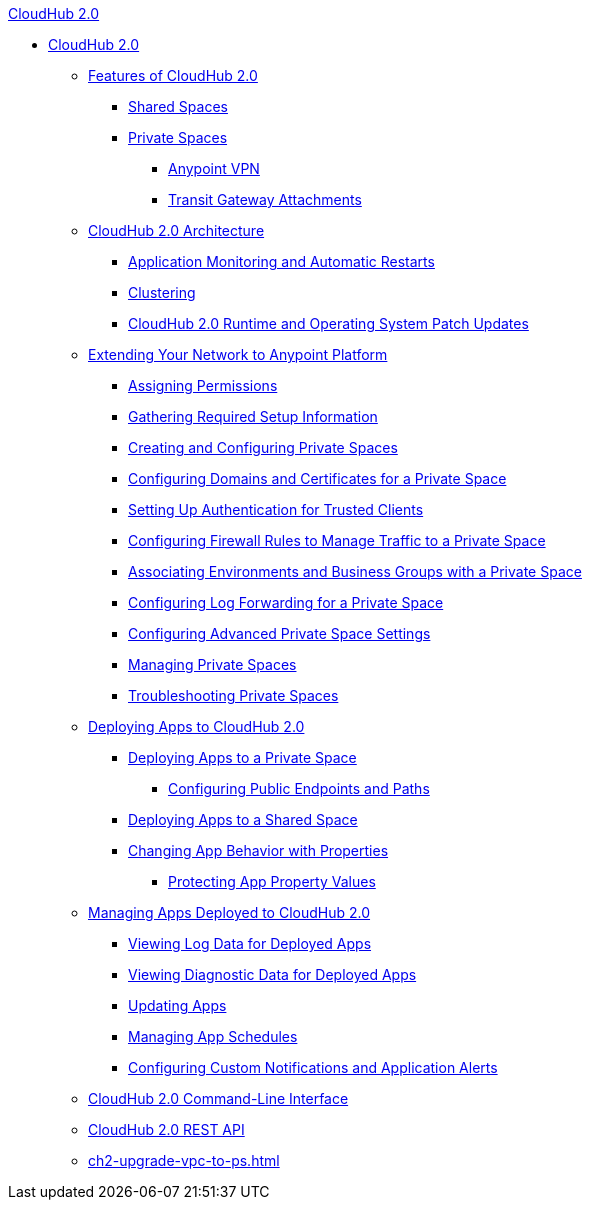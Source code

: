.xref:index.adoc[CloudHub 2.0]
* xref:index.adoc[CloudHub 2.0]
** xref:ch2-features.adoc[Features of CloudHub 2.0]
*** xref:ch2-shared-space-about.adoc[Shared Spaces]
*** xref:ps-about.adoc[Private Spaces]
**** xref:ps-vpn-about.adoc[Anypoint VPN]
**** xref:ps-tgw-about.adoc[Transit Gateway Attachments]
** xref:ch2-architecture.adoc[CloudHub 2.0 Architecture]
*** xref:ch2-app-monitoring.adoc[Application Monitoring and Automatic Restarts]
*** xref:ch2-clustering.adoc[Clustering]
*** xref:ch2-runtime-version-updates.adoc[CloudHub 2.0 Runtime and Operating System Patch Updates]
** xref:ps-setup.adoc[Extending Your Network to Anypoint Platform]
*** xref:ps-assign-permissions.adoc[Assigning Permissions]
*** xref:ps-gather-setup-info.adoc[Gathering Required Setup Information]
*** xref:ps-create-configure.adoc[Creating and Configuring Private Spaces]
*** xref:ps-config-domains.adoc[Configuring Domains and Certificates for a Private Space]
*** xref:ps-config-clients.adoc[Setting Up Authentication for Trusted Clients]
*** xref:ps-config-fw-rules.adoc[Configuring Firewall Rules to Manage Traffic to a Private Space]
*** xref:ps-config-env.adoc[Associating Environments and Business Groups with a Private Space]
*** xref:ps-config-log-forwarding.adoc[Configuring Log Forwarding for a Private Space]
*** xref:ps-config-advanced.adoc[Configuring Advanced Private Space Settings]
*** xref:ps-manage.adoc[Managing Private Spaces]
*** xref:ps-troubleshoot.adoc[Troubleshooting Private Spaces]
** xref:ch2-deploy.adoc[Deploying Apps to CloudHub 2.0]
*** xref:ch2-deploy-private-space.adoc[Deploying Apps to a Private Space]
**** xref:ch2-config-endpoints-paths.adoc[Configuring Public Endpoints and Paths]
*** xref:ch2-deploy-shared-space.adoc[Deploying Apps to a Shared Space]
*** xref:ch2-manage-props.adoc[Changing App Behavior with Properties]
**** xref:ch2-protect-app-props.adoc[Protecting App Property Values]
** xref:ch2-manage-apps.adoc[Managing Apps Deployed to CloudHub 2.0]
*** xref:ch2-view-logs.adoc[Viewing Log Data for Deployed Apps]
*** xref:ch2-view-diag.adoc[Viewing Diagnostic Data for Deployed Apps]
*** xref:ch2-update-apps.adoc[Updating Apps]
*** xref:ch2-manage-schedules.adoc[Managing App Schedules]
*** xref:ch2-custom-alerts.adoc[Configuring Custom Notifications and Application Alerts]
** xref:ch2-cli.adoc[CloudHub 2.0 Command-Line Interface]
** xref:ch2-api.adoc[CloudHub 2.0 REST API]
** xref:ch2-upgrade-vpc-to-ps.adoc[]
